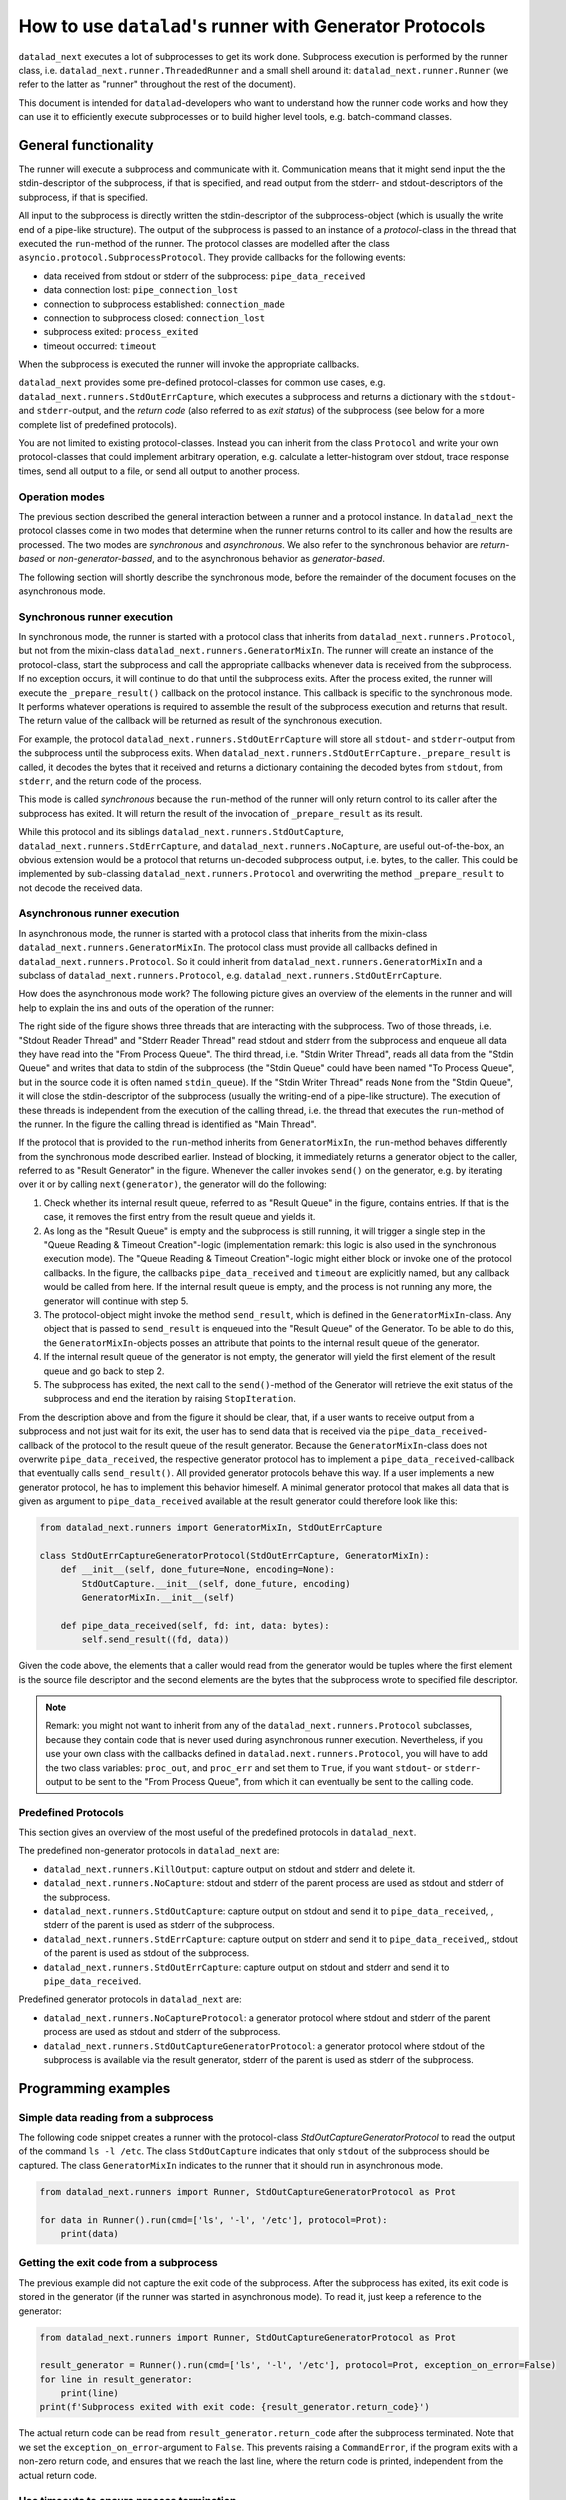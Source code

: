 .. _generator_runner:


How to use ``datalad``'s runner with Generator Protocols
********************************************************

``datalad_next`` executes a lot of subprocesses to get its work done.
Subprocess execution is performed by the runner class, i.e. ``datalad_next.runner.ThreadedRunner`` and a small shell around it: ``datalad_next.runner.Runner`` (we refer to the latter as "runner" throughout the rest of the document).

This document is intended for ``datalad``-developers who want to understand how the runner code works and how they can use it to efficiently execute subprocesses or to build higher level tools, e.g. batch-command classes.


General functionality
=====================
The runner will execute a subprocess and communicate with it. Communication means that it might send input the the stdin-descriptor of the subprocess, if that is specified, and read output from the stderr- and stdout-descriptors of the subprocess, if that is specified.

All input to the subprocess is directly written the stdin-descriptor of the subprocess-object (which is usually the write end of a pipe-like structure).
The output of the subprocess is passed to an instance of a `protocol`-class in the thread that executed the ``run``-method of the runner. The protocol classes are modelled after the class ``asyncio.protocol.SubprocessProtocol``. They provide callbacks for the following events:


- data received from stdout or stderr of the subprocess: ``pipe_data_received``
- data connection lost: ``pipe_connection_lost``
- connection to subprocess established: ``connection_made``
- connection to subprocess closed: ``connection_lost``
- subprocess exited: ``process_exited``
- timeout occurred: ``timeout``

When the subprocess is executed the runner will invoke the appropriate callbacks.

``datalad_next`` provides some pre-defined protocol-classes for common use cases, e.g. ``datalad_next.runners.StdOutErrCapture``, which executes a subprocess and returns a dictionary with the ``stdout``- and ``stderr``-output, and the `return code` (also referred to as `exit status`) of the subprocess (see below for a more complete list of predefined protocols).

You are not limited to existing protocol-classes.
Instead you can inherit from the class ``Protocol`` and write your own protocol-classes that could implement arbitrary operation, e.g. calculate a letter-histogram over stdout, trace response times, send all output to a file, or send all output to another process.


Operation modes
---------------

The previous section described the general interaction between a runner and a protocol instance. In ``datalad_next`` the protocol classes come in two modes that determine when the runner returns control to its caller and how the results are processed. The two modes are `synchronous` and `asynchronous`. We also refer to the synchronous behavior are `return-based` or `non-generator-bassed`, and to the asynchronous behavior as `generator-based`.

The following section will shortly describe the synchronous mode, before the remainder of the document focuses on the asynchronous mode.


Synchronous runner execution
----------------------------

In synchronous mode, the runner is started with a protocol class that inherits from ``datalad_next.runners.Protocol``, but not from the mixin-class ``datalad_next.runners.GeneratorMixIn``. The runner will create an instance of the protocol-class, start the subprocess and call the appropriate callbacks whenever data is received from the subprocess. If no exception occurs, it will continue to do that until the subprocess exits.
After the process exited, the runner will execute the ``_prepare_result()`` callback on the protocol instance. This callback is specific to the synchronous mode.
It performs whatever operations is required to assemble the result of the subprocess execution and returns that result. The return value of the callback will be returned as result of the synchronous execution.

For example, the protocol ``datalad_next.runners.StdOutErrCapture`` will store all ``stdout``- and ``stderr``-output from the subprocess until the subprocess exits. When ``datalad_next.runners.StdOutErrCapture._prepare_result`` is called, it decodes the bytes that it received and returns a dictionary containing the decoded bytes from ``stdout``, from ``stderr``, and the return code of the process.

This mode is called `synchronous` because the ``run``-method of the runner will only return control to its caller after the subprocess has exited. It will return the result of the invocation of ``_prepare_result`` as its result.

While this protocol and its siblings ``datalad_next.runners.StdOutCapture``, ``datalad_next.runners.StdErrCapture``, and ``datalad_next.runners.NoCapture``, are useful out-of-the-box, an obvious extension would be a protocol that returns un-decoded subprocess output, i.e. bytes, to the caller. This could be implemented by sub-classing ``datalad_next.runners.Protocol`` and overwriting the method ``_prepare_result`` to not decode the received data.


Asynchronous runner execution
-----------------------------

In asynchronous mode, the runner is started with a protocol class that inherits from the mixin-class ``datalad_next.runners.GeneratorMixIn``. The protocol class must provide all callbacks defined in ``datalad_next.runners.Protocol``. So it could inherit from ``datalad_next.runners.GeneratorMixIn`` and a subclass of ``datalad_next.runners.Protocol``, e.g. ``datalad_next.runners.StdOutErrCapture``.

How does the asynchronous mode work? The following picture gives an overview of the elements in the runner and will help to explain the ins and outs of the operation of the runner:

.. image:: /_static/runner_arch.png
  :alt: architecture of the runner in asynchronous mode

The right side of the figure shows three threads that are interacting with the subprocess.
Two of those threads, i.e. "Stdout Reader Thread" and "Stderr Reader Thread" read stdout and stderr from the subprocess and enqueue all data they have read into the "From Process Queue".
The third thread, i.e. "Stdin Writer Thread", reads all data from the "Stdin Queue" and writes that data to stdin of the subprocess (the "Stdin Queue" could have been named "To Process Queue", but in the source code it is often named ``stdin_queue``).
If the "Stdin Writer Thread" reads ``None`` from the "Stdin Queue", it will close the stdin-descriptor of the subprocess (usually the writing-end of a pipe-like structure).
The execution of these threads is independent from the execution of the calling thread, i.e. the thread that executes the ``run``-method of the runner.
In the figure the calling thread is identified as "Main Thread".


If the protocol that is provided to the ``run``-method inherits from ``GeneratorMixIn``, the ``run``-method behaves differently from the synchronous mode described earlier.
Instead of blocking, it immediately returns a generator object to the caller, referred to as "Result Generator" in the figure.
Whenever the caller invokes ``send()`` on the generator, e.g. by iterating over it or by calling ``next(generator)``, the generator will do the following:

1. Check whether its internal result queue, referred to as "Result Queue" in the figure, contains entries.
   If that is the case, it removes the first entry from the result queue and yields it.

2. As long as the "Result Queue" is empty and the subprocess is still running, it will trigger a single step in the "Queue Reading & Timeout Creation"-logic (implementation remark: this logic is also used in the synchronous execution mode).
   The "Queue Reading & Timeout Creation"-logic might either block or invoke one of the protocol callbacks.
   In the figure, the callbacks ``pipe_data_received`` and ``timeout`` are explicitly named, but any callback would be called from here.
   If the internal result queue is empty, and the process is not running any more, the generator will continue with step 5.

3. The protocol-object might invoke the method ``send_result``, which is defined in the ``GeneratorMixIn``-class.
   Any object that is passed to ``send_result`` is enqueued into the "Result Queue" of the Generator.
   To be able to do this, the ``GeneratorMixIn``-objects posses an attribute that points to the internal result queue of the generator.

4. If the internal result queue of the generator is not empty, the generator will yield the first element of the result queue and go back to step 2.

5. The subprocess has exited, the next call to the ``send()``-method of the Generator will retrieve the exit status of the subprocess and end the iteration by raising ``StopIteration``.

From the description above and from the figure it should be clear, that, if a user wants to receive output from a subprocess and not just wait for its exit, the user has to send
data that is received via the ``pipe_data_received``-callback of the protocol to the result queue of the result generator.
Because the ``GeneratorMixIn``-class does not overwrite ``pipe_data_received``, the respective generator protocol has to implement a ``pipe_data_received``-callback that eventually calls ``send_result()``.
All provided generator protocols behave this way.
If a user implements a new generator protocol, he has to implement this behavior himeself.
A minimal generator protocol that makes all data that is given as argument to ``pipe_data_received`` available at the result generator could therefore look like this:

.. code-block:: python

    from datalad_next.runners import GeneratorMixIn, StdOutErrCapture

    class StdOutErrCaptureGeneratorProtocol(StdOutErrCapture, GeneratorMixIn):
        def __init__(self, done_future=None, encoding=None):
            StdOutCapture.__init__(self, done_future, encoding)
            GeneratorMixIn.__init__(self)

        def pipe_data_received(self, fd: int, data: bytes):
            self.send_result((fd, data))


Given the code above, the elements that a caller would read from the generator would be tuples where the first element is the source file descriptor and the second elements are the bytes that the subprocess wrote to specified file descriptor.


.. note::
    Remark: you might not want to inherit from any of the ``datalad_next.runners.Protocol`` subclasses, because they contain code that is never used during asynchronous runner execution.
    Nevertheless, if you use your own class with the callbacks defined in ``datalad.next.runners.Protocol``, you will have to add the two class variables: ``proc_out``, and ``proc_err`` and set them to ``True``, if you want ``stdout``- or ``stderr``-output to be sent to the "From Process Queue", from which it can eventually be sent to the calling code.

Predefined Protocols
---------------------
This section gives an overview of the most useful of the predefined protocols in ``datalad_next``.

The predefined non-generator protocols in ``datalad_next`` are:

- ``datalad_next.runners.KillOutput``: capture output on stdout and stderr and delete it.
- ``datalad_next.runners.NoCapture``: stdout and stderr of the parent process are used as stdout and stderr of the subprocess.
- ``datalad_next.runners.StdOutCapture``: capture output on stdout and send it to ``pipe_data_received``, , stderr of the parent is used as stderr of the subprocess.
- ``datalad_next.runners.StdErrCapture``: capture output on stderr and send it to ``pipe_data_received``,, stdout of the parent is used as stdout of the subprocess.
- ``datalad_next.runners.StdOutErrCapture``: capture output on stdout and stderr and send it to ``pipe_data_received``.

Predefined generator protocols in ``datalad_next`` are:

- ``datalad_next.runners.NoCaptureProtocol``: a generator protocol where stdout and stderr of the parent process are used as stdout and stderr of the subprocess.
- ``datalad_next.runners.StdOutCaptureGeneratorProtocol``: a generator protocol where stdout of the subprocess is available via the result generator, stderr of the parent is used as stderr of the subprocess.


Programming examples
====================


Simple data reading from a subprocess
-------------------------------------

The following code snippet creates a runner with the protocol-class `StdOutCaptureGeneratorProtocol` to read the output of the command ``ls -l /etc``.
The class ``StdOutCapture`` indicates that only ``stdout`` of the subprocess should be captured.
The class ``GeneratorMixIn`` indicates to the runner that it should run in asynchronous mode.

.. code-block:: python

    from datalad_next.runners import Runner, StdOutCaptureGeneratorProtocol as Prot

    for data in Runner().run(cmd=['ls', '-l', '/etc'], protocol=Prot):
        print(data)



Getting the exit code from a subprocess
---------------------------------------

The previous example did not capture the exit code of the subprocess.
After the subprocess has exited, its exit code is stored in the generator (if the runner was started in asynchronous mode). To read it, just keep a reference to the generator:

.. code-block:: python

    from datalad_next.runners import Runner, StdOutCaptureGeneratorProtocol as Prot

    result_generator = Runner().run(cmd=['ls', '-l', '/etc'], protocol=Prot, exception_on_error=False)
    for line in result_generator:
        print(line)
    print(f'Subprocess exited with exit code: {result_generator.return_code}')

The actual return code can be read from ``result_generator.return_code`` after the subprocess terminated.
Note that we set the ``exception_on_error``-argument to ``False``.
This prevents raising a ``CommandError``, if the program exits with a non-zero return code, and ensures that we reach the last line, where the return code is printed, independent from the actual return code.


Use timeouts to ensure process termination
------------------------------------------
Every subprocess that is executed requires resources. In order to not leak resources, all subprocesses should be ended, once their task is performed.
Some processes perform their task based on given finite input, e.g. certain options, and exit.
Other processes read input from a file-descriptor and perform actions based on that input.
The latter usually can be instructed to terminate via closing the file-descriptor or via a specific input.

Although each subprocess usually has a defined path to termination, this might not work under error conditions.
For example, if network connections are down or if file systems are not available a process might stall.
Furthermore, the executed program might contain bugs that keep it from exiting.
As a result some subprocesses might continue to execute after their termination condition was met.

To ensure that subprocesses are actually terminated and that their exit status is read (which is required to prevent zombie-processes) we can use timeouts.
The following example uses a 4-second timeout to send a terminate signal to a subprocess and a 6-second timeout to send a kill signal to the subprocess.

The example (which works on Posix-system) executes a subprocess in generator-mode, using a "buggy" shell command that runs forever.
The shell command will not terminate on a termination request, but print the message ``'terminate'``.
It can only be stopped by a kill signal.
In order to implement our timeout strategy, we derive a protocol class from ``StdOutCaptureGeneratorProtocol`` and overwrite the ``timeout``-callback.

If the process is terminated or killed, the result generator will fetch its return code, perform clean up operations, and stop the iteration.
To allow the result generator to perform these tasks, it has to be "called", i.e. its ``send``-method has to be invoked until it raises ``StopIteration``.
In this examples, this is achieved by the ``for``-loop:

.. code-block:: python

    from datalad_next.runners import Runner, StdOutCaptureGeneratorProtocol as BaseProt


    class TimeoutProt(BaseProt):
        def __init__(self, done_future=None, encoding=None):
            BaseProt.__init__(self, done_future, encoding)
            self.timeout_counter = 0
            self.process = None

        def connection_made(self, process):
            self.process = process

        def timeout(self, source_id):
            # Only count process timeouts
            if source_id is None:
                self.timeout_counter += 1
                if self.timeout_counter == 6:
                    self.process.kill()
                elif self.timeout_counter == 4:
                    self.process.terminate()
            return False


    command = 'trap "echo terminate" TERM; while [ "1" ]; do echo $(date) example output; sleep 1; done'
    result_generator = Runner().run(['bash', '-c', command], TimeoutProt, timeout=1.0, exception_on_error=False)
    for output in result_generator:
        print(output)
    print('return code:', result_generator.return_code)

Note that we set the ``timeout`` argument to ``1.0`` to activate timeouts.
This will trigger timeouts after one-second of inactivity of ``stderr`` and ``stdout``
It will also trigger a `process`-timeout every second, while the process is executing.
The program will generate output similar to the following:

.. code-block:: console

    b'Do 19. Okt 12:17:44 CEST 2023 example output\n'
    b'Do 19. Okt 12:17:45 CEST 2023 example output\n'
    b'Do 19. Okt 12:17:46 CEST 2023 example output\n'
    b'Do 19. Okt 12:17:47 CEST 2023 example output\n'
    b'terminate\n'
    b'Do 19. Okt 12:17:48 CEST 2023 example output\n'
    b'Do 19. Okt 12:17:49 CEST 2023 example output\n'
    return code: -9

Line five in the output above shows that a terminate signal was sent after four seconds.
On a Posix-system, the return code ``-9`` indicates that the process was terminated by signal number nine, which is ``SIGKILL``.


Which timeout should one use?
.............................

Which timeout strategy and which timeout values one should use depends on the subprocess in question.
These considerations are somewhat independent from the runner-implementation, but here are a few general recommendations.

If the subprocess is not expected to generate output on ``stdout`` or ``stderr`` and you know that the process should be finished in ``x`` seconds, you could use something like ``1.5 * x`` as timeout for a termination-signal.
Alternatively, one could use ``timeout``-callbacks to track progress of the process by observing side effects like disk-file changes etc.
However a termination is triggered, the process should be given enough time to get into a consistent state, e.g. flush buffers, clean up temporary resources etc., before sending a kill-signal.
How much time that should be is again very much depending on the process in question.
In the end a kill-signal will be the only guarantee that the subprocess is not running anymore.

If the subprocess generates ``stdout`` or ``stderr``-output, the timeout strategy can be based on ``stdout``- and ``stderr``-timeouts, and a fallback based on the strategies mentioned above can be used.


Manage all events in a unified way
----------------------------------

If individual protocol callbacks operate differently, the overall protocol behavior can be quite unexpected.
For example, if a ``pipe_data_received``-callback sends data to the result queue, the data will be available via the result-generator.
So, iterating over the result generator is the way to access subprocess output.
Let's assume that a ``timeout``-callback raises an exception.
Then the exception will be raised in the statement that iterates over the result generator, e.g. in  a ``for x in result_generator:``-statement.
Getting "access" to the exception will therefore require a ``try``-``except``-clause.
This is different from accessing the output of the subprocess.
Overall, this "mixed behavior situation", where some callbacks enqueue data into the result queue, while others raise exceptions, can lead to complicated try-except-clauses and a hard-to-grasp control-flow, for example, in case of timeouts.

An alternative way would be to send all events, including timeouts, to the result queue of the result generator, and handle all events, in a the same way.
If all events are enqueued in the result queue, then all events can be handled inside the body of the ``for x in result_generator:``-statement.
Below is the definition of a generic generator-protocol that sends all events to the result queue:

.. code-block:: python

    from datalad_next.runners import GeneratorMixIn, Runner, StdOutErrCapture


    class GenericGeneratorProtocol(StdOutErrCapture, GeneratorMixIn):
        def __init__(self,
                     done_future=None,
                     encoding= None
                     ):
            StdOutErrCapture.__init__(self, done_future, encoding)
            GeneratorMixIn.__init__(self)
            self.process=None
            self.return_code=None

        def connection_made(self, process) -> None:
            self.process = process
            self.send_result(('connection_made', process))

        def connection_lost(self, exc):
            self.send_result(('connection_lost', exc))

        def pipe_data_received(self, fd, data):
            self.send_result(('data', fd, data))

        def pipe_connection_lost(self, fd, exc):
            self.send_result(('pipe_connection_lost', fd, exc))

        def timeout(self, fd):
            self.send_result(('timeout', fd))
            return False

        def process_exited(self):
            self.return_code = self.process.poll()
            self.send_result(('process_exited', self.return_code))


With this protocol we can handle all events inside a ``for``-loop:


.. code-block:: python

    event_source = Runner().run(['find', '/etc'], GenericGeneratorProtocol, timeout=.2, exception_on_error=False)
    for event in event_source:
        if event[0] == 'data':
            if event[1] == 1:
                # handle stdout data here
                print(event)
            else:
                # handle stderr data here
                print(event)

        elif event[0] == 'timeout':
            # handle timeouts here
            print(event)

        elif event[0] == 'connection_made':
            # Store the process object
            process = event[1]
            print(event)

        elif event[0] == 'process_exited':
            # Get the return code of the process and delete the process object reference
            return_code = event[1]
            process = None
            print(event)

        else:
            # ignore all other events
            print(event)

    print(return_code)

Running the code above would generate an output similar to the following (output shortened):

.. code-block:: console

    ('connection_made', <Popen: returncode: None args: ['find', '/etc']>)
    ('data', 1, b'/etc\n/etc/snapper\n/etc/snapper/configs\n ... ')
        ...
    ('data', 2, b'find: /etc/ppp: Keine Berechtigung\n')
        ...
    ('data', 1, b'/etc/ipsec.d/reqs\n ...')
    ('pipe_connection_lost', 2, None)
    ('pipe_connection_lost', 1, None)
    ('connection_lost', None)
    1

This approach allows a unified handling of all events and limits the number of protocol-class definitions.
For example, timeout-events could be counted and if a certain threshold is reached, a termination- or kill-signal could be sent to the process.
(Obviously, there are better ways to dispatch the events, the code above is just an example to illustrate the principle).
